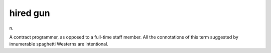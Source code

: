 .. _hired-gun:

============================================================
hired gun
============================================================

n\.

A contract programmer, as opposed to a full-time staff member.
All the connotations of this term suggested by innumerable spaghetti Westerns are intentional.


